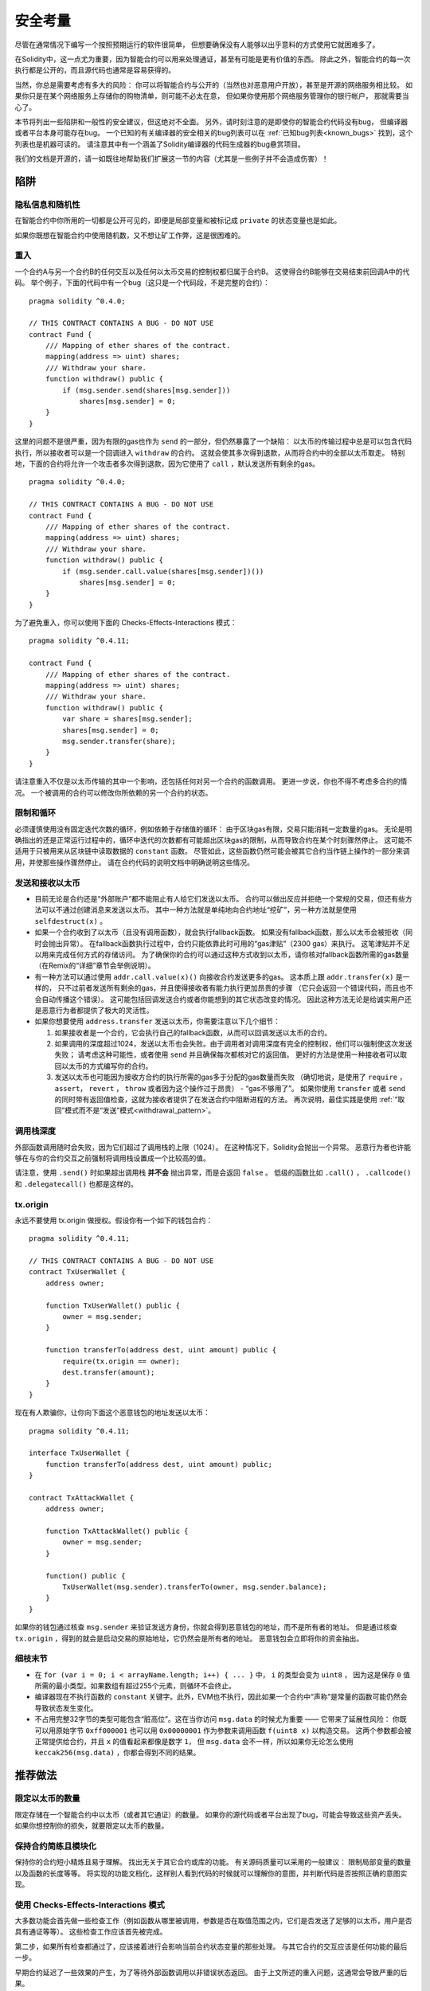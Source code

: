 .. _security_considerations:

#######################
安全考量
#######################

尽管在通常情况下编写一个按照预期运行的软件很简单，
但想要确保没有人能够以出乎意料的方式使用它就困难多了。

在Solidity中，这一点尤为重要，因为智能合约可以用来处理通证，甚至有可能是更有价值的东西。
除此之外，智能合约的每一次执行都是公开的，而且源代码也通常是容易获得的。

当然，你总是需要考虑有多大的风险：
你可以将智能合约与公开的（当然也对恶意用户开放），甚至是开源的网络服务相比较。
如果你只是在某个网络服务上存储你的购物清单，则可能不必太在意，
但如果你使用那个网络服务管理你的银行帐户，
那就需要当心了。

本节将列出一些陷阱和一般性的安全建议，但这绝对不全面。
另外，请时刻注意的是即使你的智能合约代码没有bug，
但编译器或者平台本身可能存在bug。
一个已知的有关编译器的安全相关的bug列表可以在 :ref:`已知bug列表<known_bugs>`
找到，这个列表也是机器可读的。
请注意其中有一个涵盖了Solidity编译器的代码生成器的bug悬赏项目。

我们的文档是开源的，请一如既往地帮助我们扩展这一节的内容（尤其是一些例子并不会造成伤害）！

********
陷阱
********

隐私信息和随机性
==================================

在智能合约中你所用的一切都是公开可见的，即便是局部变量和被标记成 ``private`` 的状态变量也是如此。

如果你既想在智能合约中使用随机数，又不想让矿工作弊，这是很困难的。

重入
===========

一个合约A与另一个合约B的任何交互以及任何以太币交易的控制权都归属于合约B。
这使得合约B能够在交易结束前回调A中的代码。
举个例子，下面的代码中有一个bug（这只是一个代码段，不是完整的合约）：

::

    pragma solidity ^0.4.0;

    // THIS CONTRACT CONTAINS A BUG - DO NOT USE
    contract Fund {
        /// Mapping of ether shares of the contract.
        mapping(address => uint) shares;
        /// Withdraw your share.
        function withdraw() public {
            if (msg.sender.send(shares[msg.sender]))
                shares[msg.sender] = 0;
        }
    }

这里的问题不是很严重，因为有限的gas也作为 ``send`` 的一部分，但仍然暴露了一个缺陷：
以太币的传输过程中总是可以包含代码执行，所以接收者可以是一个回调进入 ``withdraw`` 的合约。
这就会使其多次得到退款，从而将合约中的全部以太币取走。
特别地，下面的合约将允许一个攻击者多次得到退款，因为它使用了 ``call`` ，默认发送所有剩余的gas。

::

    pragma solidity ^0.4.0;

    // THIS CONTRACT CONTAINS A BUG - DO NOT USE
    contract Fund {
        /// Mapping of ether shares of the contract.
        mapping(address => uint) shares;
        /// Withdraw your share.
        function withdraw() public {
            if (msg.sender.call.value(shares[msg.sender])())
                shares[msg.sender] = 0;
        }
    }

为了避免重入，你可以使用下面的 Checks-Effects-Interactions 模式：

::

    pragma solidity ^0.4.11;

    contract Fund {
        /// Mapping of ether shares of the contract.
        mapping(address => uint) shares;
        /// Withdraw your share.
        function withdraw() public {
            var share = shares[msg.sender];
            shares[msg.sender] = 0;
            msg.sender.transfer(share);
        }
    }

请注意重入不仅是以太币传输的其中一个影响，还包括任何对另一个合约的函数调用。
更进一步说，你也不得不考虑多合约的情况。
一个被调用的合约可以修改你所依赖的另一个合约的状态。

限制和循环
===================

必须谨慎使用没有固定迭代次数的循环，例如依赖于存储值的循环：
由于区块gas有限，交易只能消耗一定数量的gas。
无论是明确指出的还是正常运行过程中的，循环中迭代的次数都有可能超出区块gas的限制，从而导致合约在某个时刻骤然停止。
这可能不适用于只被用来从区块链中读取数据的 ``constant`` 函数。
尽管如此，这些函数仍然可能会被其它合约当作链上操作的一部分来调用，并使那些操作骤然停止。
请在合约代码的说明文档中明确说明这些情况。

发送和接收以太币
===========================

- 目前无论是合约还是“外部账户”都不能阻止有人给它们发送以太币。
  合约可以做出反应并拒绝一个常规的交易，但还有些方法可以不通过创建消息来发送以太币。
  其中一种方法就是单纯地向合约地址“挖矿”，另一种方法就是使用 ``selfdestruct(x)`` 。

- 如果一个合约收到了以太币（且没有调用函数），就会执行fallback函数。
  如果没有fallback函数，那么以太币会被拒收（同时会抛出异常）。
  在fallback函数执行过程中，合约只能依靠此时可用的“gas津贴”（2300 gas）来执行。
  这笔津贴并不足以用来完成任何方式的存储访问。
  为了确保你的合约可以通过这种方式收到以太币，请你核对fallback函数所需的gas数量
  （在Remix的“详细”章节会举例说明）。

- 有一种方法可以通过使用 ``addr.call.value(x)()`` 向接收合约发送更多的gas。
  这本质上跟 ``addr.transfer(x)`` 是一样的，
  只不过前者发送所有剩余的gas，并且使得接收者有能力执行更加昂贵的步骤
  （它只会返回一个错误代码，而且也不会自动传播这个错误）。
  这可能包括回调发送合约或者你能想到的其它状态改变的情况。
  因此这种方法无论是给诚实用户还是恶意行为者都提供了极大的灵活性。

- 如果你想要使用 ``address.transfer`` 发送以太币，你需要注意以下几个细节：

  1. 如果接收者是一个合约，它会执行自己的fallback函数，从而可以回调发送以太币的合约。
  2. 如果调用的深度超过1024，发送以太币也会失败。由于调用者对调用深度有完全的控制权，他们可以强制使这次发送失败；
     请考虑这种可能性，或者使用 ``send`` 并且确保每次都核对它的返回值。
     更好的方法是使用一种接收者可以取回以太币的方式编写你的合约。
  3. 发送以太币也可能因为接收方合约的执行所需的gas多于分配的gas数量而失败
     （确切地说，是使用了 ``require`` ， ``assert``， ``revert`` ， ``throw`` 或者因为这个操作过于昂贵） - “gas不够用了”。
     如果你使用 ``transfer`` 或者 ``send`` 的同时带有返回值检查，这就为接收者提供了在发送合约中阻断进程的方法。
     再次说明，最佳实践是使用 :ref:`“取回”模式而不是“发送”模式<withdrawal_pattern>`。

调用栈深度
===============

外部函数调用随时会失败，因为它们超过了调用栈的上限（1024）。
在这种情况下，Solidity会抛出一个异常。
恶意行为者也许能够在与你的合约交互之前强制将调用栈设置成一个比较高的值。

请注意，使用 ``.send()`` 时如果超出调用栈 **并不会** 抛出异常，而是会返回 ``false`` 。
低级的函数比如 ``.call()`` ， ``.callcode()`` 和 ``.delegatecall()`` 也都是这样的。

tx.origin
=========

永远不要使用 tx.origin 做授权。假设你有一个如下的钱包合约：

::

    pragma solidity ^0.4.11;

    // THIS CONTRACT CONTAINS A BUG - DO NOT USE
    contract TxUserWallet {
        address owner;

        function TxUserWallet() public {
            owner = msg.sender;
        }

        function transferTo(address dest, uint amount) public {
            require(tx.origin == owner);
            dest.transfer(amount);
        }
    }

现在有人欺骗你，让你向下面这个恶意钱包的地址发送以太币：

::

    pragma solidity ^0.4.11;

    interface TxUserWallet {
        function transferTo(address dest, uint amount) public;
    }

    contract TxAttackWallet {
        address owner;

        function TxAttackWallet() public {
            owner = msg.sender;
        }

        function() public {
            TxUserWallet(msg.sender).transferTo(owner, msg.sender.balance);
        }
    }

如果你的钱包通过核查 ``msg.sender`` 来验证发送方身份，你就会得到恶意钱包的地址，而不是所有者的地址。
但是通过核查 ``tx.origin`` ，得到的就会是启动交易的原始地址，它仍然会是所有者的地址。
恶意钱包会立即将你的资金抽出。


细枝末节
=============

- 在 ``for (var i = 0; i < arrayName.length; i++) { ... }`` 中， ``i`` 的类型会变为 ``uint8`` ，
  因为这是保存 ``0`` 值所需的最小类型。如果数组有超过255个元素，则循环不会终止。
- 编译器现在不执行函数的 ``constant`` 关键字。此外，EVM也不执行，因此如果一个合约中“声称”是常量的函数可能仍然会导致状态发生变化。
- 不占用完整32字节的类型可能包含“脏高位”。这在当你访问 ``msg.data`` 的时候尤为重要 —— 它带来了延展性风险：
  你既可以用原始字节 ``0xff000001`` 也可以用 ``0x00000001`` 作为参数来调用函数 ``f(uint8 x)`` 以构造交易。
  这两个参数都会被正常提供给合约，并且 ``x`` 的值看起来都像是数字 ``1``，
  但 ``msg.data`` 会不一样，所以如果你无论怎么使用 ``keccak256(msg.data)`` ，你都会得到不同的结果。

***************
推荐做法
***************

限定以太币的数量
============================

限定存储在一个智能合约中以太币（或者其它通证）的数量。
如果你的源代码或者平台出现了bug，可能会导致这些资产丢失。
如果你想控制你的损失，就要限定以太币的数量。

保持合约简练且模块化
=========================

保持你的合约短小精炼且易于理解。
找出无关于其它合约或库的功能。
有关源码质量可以采用的一般建议：
限制局部变量的数量以及函数的长度等等。
将实现的功能文档化，这样别人看到代码的时候就可以理解你的意图，并判断代码是否按照正确的意图实现。

使用 Checks-Effects-Interactions 模式
===========================================

大多数功能会首先做一些检查工作（例如函数从哪里被调用，参数是否在取值范围之内，它们是否发送了足够的以太币，用户是否具有通证等等）。
这些检查工作应该首先被完成。

第二步，如果所有检查都通过了，应该接着进行会影响当前合约状态变量的那些处理。
与其它合约的交互应该是任何功能的最后一步。

早期合约延迟了一些效果的产生，为了等待外部函数调用以非错误状态返回。
由于上文所述的重入问题，这通常会导致严重的后果。

请注意，对已知合约的调用也可能导致对未知合约的调用，所以最好是一直保持使用这个模式编写代码。

包含故障-安全（Fail-Safe）模式
========================

尽管将系统完全去中心化可以省去许多中间环节，但包含某种故障-安全模式仍然是好的做法，尤其是对于新的代码来说：

你可以在你的智能合约中增加一个函数实现某种程度上的自检查，比如“以太币是否会泄露？”，
“通证的总和是否与合约的余额相等？”等等。
请记住，你不能使用太多的gas，所以可能需要通过off-chain计算来辅助。

如果自检查没有通过，合约就会自动切换到某种“故障安全”模式，
例如，关闭所有的功能，将控制权交给某个固定的可信第三方，或者将合约转换成一个简单的“退回我的钱”合约。

*******************
形式化验证
*******************

使用形式化验证可以执行自动化的数学证明，保证源代码符合特定的正式规范。
规范仍然是正式的（就像源代码一样），但通常要简单得多。

请注意形式化证明本身只能帮助你理解你做的（规范）和你怎么做（实际的实现）的之间的差别。
你仍然需要检查这个规范是否是您想要的，而且没有漏掉由它产生的任何不在意料范围之内的效果。
